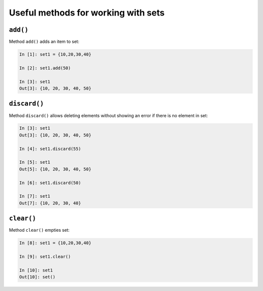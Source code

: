 Useful methods for working with sets
~~~~~~~~~~~~~~~~~~~~~~~~~~~~~~~~~~~~~~~~

``add()``
^^^^^^^^^

Method ``add()`` adds an item to set:

.. code:: python

    In [1]: set1 = {10,20,30,40}

    In [2]: set1.add(50)

    In [3]: set1
    Out[3]: {10, 20, 30, 40, 50}

``discard()``
^^^^^^^^^^^^^

Method ``discard()`` allows deleting elements without showing an error if there is no element in set:

.. code:: python

    In [3]: set1
    Out[3]: {10, 20, 30, 40, 50}

    In [4]: set1.discard(55)

    In [5]: set1
    Out[5]: {10, 20, 30, 40, 50}

    In [6]: set1.discard(50)

    In [7]: set1
    Out[7]: {10, 20, 30, 40}

``clear()``
^^^^^^^^^^^

Method ``clear()`` empties set:

.. code:: python

    In [8]: set1 = {10,20,30,40}

    In [9]: set1.clear()

    In [10]: set1
    Out[10]: set()

